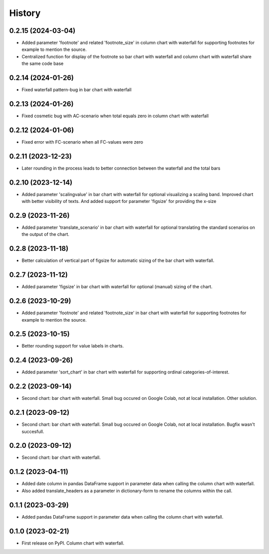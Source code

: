 =======
History
=======

0.2.15 (2024-03-04)
-------------------

* Added parameter 'footnote' and related 'footnote_size' in column chart with waterfall for supporting footnotes for example to mention the source.
* Centralized function for display of the footnote so bar chart with waterfall and column chart with waterfall share the same code base


0.2.14 (2024-01-26)
-------------------

* Fixed waterfall pattern-bug in bar chart with waterfall


0.2.13 (2024-01-26)
-------------------

* Fixed cosmetic bug with AC-scenario when total equals zero in column chart with waterfall


0.2.12 (2024-01-06)
-------------------

* Fixed error with FC-scenario when all FC-values were zero


0.2.11 (2023-12-23)
-------------------

* Later rounding in the process leads to better connection between the waterfall and the total bars


0.2.10 (2023-12-14)
-------------------

* Added parameter 'scalingvalue' in bar chart with waterfall for optional visualizing a scaling band. Improved chart with better visibility of texts. And added support for parameter 'figsize' for providing the x-size


0.2.9 (2023-11-26)
------------------

* Added parameter 'translate_scenario' in bar chart with waterfall for optional translating the standard scenarios on the output of the chart.


0.2.8 (2023-11-18)
------------------

* Better calculation of vertical part of figsize for automatic sizing of the bar chart with waterfall.


0.2.7 (2023-11-12)
------------------

* Added parameter 'figsize' in bar chart with waterfall for optional (manual) sizing of the chart.


0.2.6 (2023-10-29)
------------------

* Added parameter 'footnote' and related 'footnote_size' in bar chart with waterfall for supporting footnotes for example to mention the source.


0.2.5 (2023-10-15)
------------------

* Better rounding support for value labels in charts.


0.2.4 (2023-09-26)
------------------

* Added parameter 'sort_chart' in bar chart with waterfall for supporting ordinal categories-of-interest.


0.2.2 (2023-09-14)
------------------

* Second chart: bar chart with waterfall. Small bug occured on Google Colab, not at local installation. Other solution.


0.2.1 (2023-09-12)
------------------

* Second chart: bar chart with waterfall. Small bug occured on Google Colab, not at local installation. Bugfix wasn't succesfull.


0.2.0 (2023-09-12)
------------------

* Second chart: bar chart with waterfall.


0.1.2 (2023-04-11)
------------------

* Added date column in pandas DataFrame support in parameter data when calling the column chart with waterfall.
* Also added translate_headers as a parameter in dictionary-form to rename the columns within the call.


0.1.1 (2023-03-29)
------------------

* Added pandas DataFrame support in parameter data when calling the column chart with waterfall.


0.1.0 (2023-02-21)
------------------

* First release on PyPI. Column chart with waterfall.

